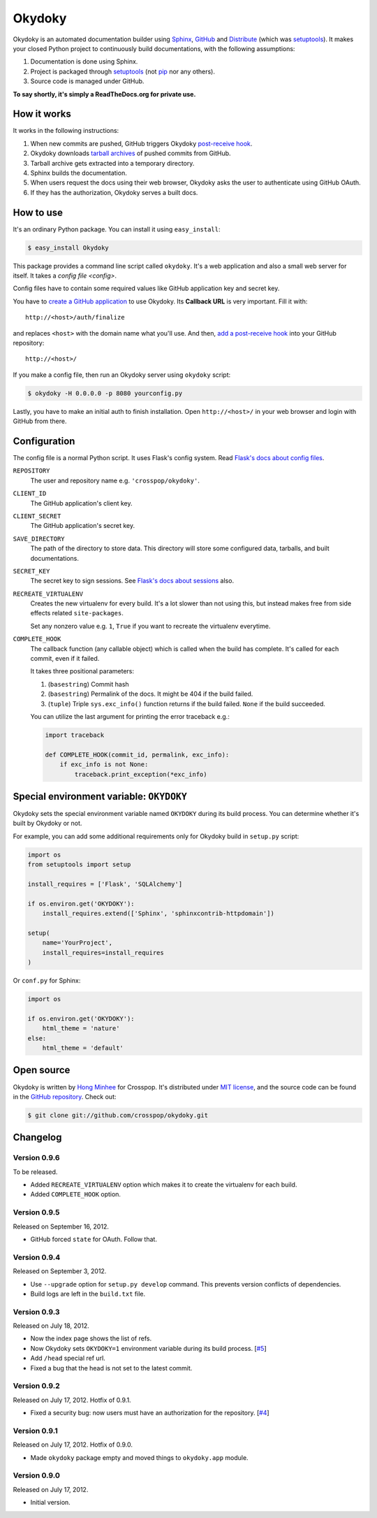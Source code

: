 Okydoky
=======

Okydoky is an automated documentation builder using Sphinx_, GitHub_ and
Distribute_ (which was setuptools_).  It makes your closed Python project
to continuously build documentations, with the following assumptions:

1. Documentation is done using Sphinx.
2. Project is packaged through setuptools_ (not pip_ nor any others).
3. Source code is managed under GitHub.

**To say shortly, it's simply a ReadTheDocs.org for private use.**

.. _Sphinx: http://sphinx.pocoo.org/
.. _GitHub: https://github.com/
.. _Distribute: http://pypi.python.org/pypi/distribute
.. _setuptools: http://pypi.python.org/pypi/setuptools
.. _pip: http://www.pip-installer.org/


How it works
------------

It works in the following instructions:

1. When new commits are pushed, GitHub triggers Okydoky `post-receive hook`__.
2. Okydoky downloads `tarball archives`__ of pushed commits from GitHub.
3. Tarball archive gets extracted into a temporary directory.
4. Sphinx builds the documentation.
5. When users request the docs using their web browser,
   Okydoky asks the user to authenticate using GitHub OAuth.
6. If they has the authorization, Okydoky serves a built docs.

__ https://help.github.com/articles/post-receive-hooks
__ http://developer.github.com/v3/repos/contents/#get-archive-link


How to use
----------

It's an ordinary Python package.  You can install it using ``easy_install``:

.. code-block:: console

   $ easy_install Okydoky

This package provides a command line script called ``okydoky``.
It's a web application and also a small web server for itself.
It takes a `config file <config>`.

Config files have to contain some required values like GitHub application
key and secret key.

You have to `create a GitHub application`__ to use Okydoky.  Its **Callback
URL** is very important.  Fill it with::

    http://<host>/auth/finalize

and replaces ``<host>`` with the domain name what you'll use.  And then,
`add a post-receive hook`__ into your GitHub repository::

    http://<host>/

If you make a config file, then run an Okydoky server using ``okydoky`` script:

.. code-block:: console

   $ okydoky -H 0.0.0.0 -p 8080 yourconfig.py

Lastly, you have to make an initial auth to finish installation.
Open ``http://<host>/`` in your web browser and login with GitHub from there.

__ https://github.com/settings/applications/new
__ https://help.github.com/articles/post-receive-hooks


.. _config:

Configuration
-------------

The config file is a normal Python script.  It uses Flask's config system.
Read `Flask's docs about config files`__.

``REPOSITORY``
   The user and repository name e.g. ``'crosspop/okydoky'``.

``CLIENT_ID``
   The GitHub application's client key.

``CLIENT_SECRET``
   The GitHub application's secret key.

``SAVE_DIRECTORY``
   The path of the directory to store data.  This directory will store
   some configured data, tarballs, and built documentations.

``SECRET_KEY``
   The secret key to sign sessions.  See `Flask's docs about sessions`__ also.

``RECREATE_VIRTUALENV``
   Creates the new virtualenv for every build.  It's a lot slower than
   not using this, but instead makes free from side effects related
   ``site-packages``.

   Set any nonzero value e.g. ``1``, ``True`` if you want to
   recreate the virtualenv everytime.

``COMPLETE_HOOK``
   The callback function (any callable object) which is called when
   the build has complete.  It's called for each commit, even if it
   failed.

   It takes three positional parameters:

   1. (``basestring``) Commit hash
   2. (``basestring``) Permalink of the docs.  It might be 404
      if the build failed.
   3. (``tuple``) Triple ``sys.exc_info()`` function returns
      if the build failed.  ``None`` if the build succeeded.

   You can utilize the last argument for printing the error traceback
   e.g.:

   .. code-block:: python

      import traceback

      def COMPLETE_HOOK(commit_id, permalink, exc_info):
          if exc_info is not None:
              traceback.print_exception(*exc_info)

.. workaround a bug of vim syntax highlight*

__ http://flask.readthedocs.org/en/latest/config/#configuring-from-files
__ http://flask.readthedocs.org/en/latest/quickstart/#sessions


Special environment variable: ``OKYDOKY``
-----------------------------------------

Okydoky sets the special environment variable named ``OKYDOKY`` during
its build process.  You can determine whether it's built by Okydoky or not.

For example, you can add some additional requirements only for Okydoky build
in ``setup.py`` script:

.. code-block:: python

   import os
   from setuptools import setup

   install_requires = ['Flask', 'SQLAlchemy']

   if os.environ.get('OKYDOKY'):
       install_requires.extend(['Sphinx', 'sphinxcontrib-httpdomain'])

   setup(
       name='YourProject',
       install_requires=install_requires
   )

Or ``conf.py`` for Sphinx:

.. code-block:: python

   import os

   if os.environ.get('OKYDOKY'):
       html_theme = 'nature'
   else:
       html_theme = 'default'


Open source
-----------

Okydoky is written by `Hong Minhee`__ for Crosspop.  It's distributed under
`MIT license`__, and the source code can be found in the `GitHub repository`__.
Check out:

.. code-block:: console

   $ git clone git://github.com/crosspop/okydoky.git

__ http://dahlia.kr/
__ http://minhee.mit-license.org/
__ https://github.com/crosspop/okydoky


Changelog
---------

Version 0.9.6
'''''''''''''

To be released.

- Added ``RECREATE_VIRTUALENV`` option which makes it to create
  the virtualenv for each build.
- Added ``COMPLETE_HOOK`` option.

Version 0.9.5
'''''''''''''

Released on September 16, 2012.

- GitHub forced ``state`` for OAuth.  Follow that.


Version 0.9.4
'''''''''''''

Released on September 3, 2012.

- Use ``--upgrade`` option for ``setup.py develop`` command.
  This prevents version conflicts of dependencies.
- Build logs are left in the ``build.txt`` file.


Version 0.9.3
'''''''''''''

Released on July 18, 2012.

- Now the index page shows the list of refs.
- Now Okydoky sets ``OKYDOKY=1`` environment variable during its build
  process.  [`#5`_]
- Add ``/head`` special ref url.
- Fixed a bug that the head is not set to the latest commit.

.. _#5: https://github.com/crosspop/okydoky/issues/5


Version 0.9.2
'''''''''''''

Released on July 17, 2012.  Hotfix of 0.9.1.

- Fixed a security bug: now users must have an authorization for the repository.
  [`#4`_]

.. _#4: https://github.com/crosspop/okydoky/issues/4


Version 0.9.1
'''''''''''''

Released on July 17, 2012.  Hotfix of 0.9.0.

- Made ``okydoky`` package empty and moved things to ``okydoky.app`` module.


Version 0.9.0
'''''''''''''

Released on July 17, 2012.

- Initial version.
